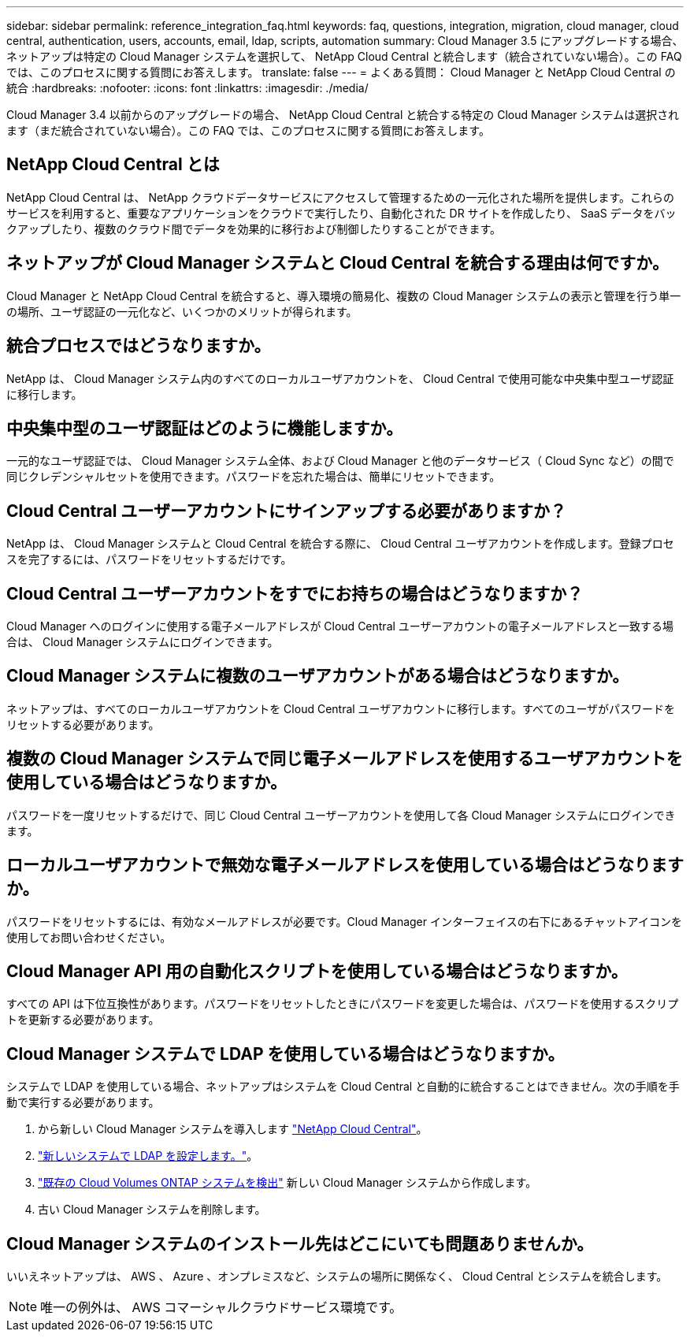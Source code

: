 ---
sidebar: sidebar 
permalink: reference_integration_faq.html 
keywords: faq, questions, integration, migration, cloud manager, cloud central, authentication, users, accounts, email, ldap, scripts, automation 
summary: Cloud Manager 3.5 にアップグレードする場合、ネットアップは特定の Cloud Manager システムを選択して、 NetApp Cloud Central と統合します（統合されていない場合）。この FAQ では、このプロセスに関する質問にお答えします。 
translate: false 
---
= よくある質問： Cloud Manager と NetApp Cloud Central の統合
:hardbreaks:
:nofooter: 
:icons: font
:linkattrs: 
:imagesdir: ./media/


[role="lead"]
Cloud Manager 3.4 以前からのアップグレードの場合、 NetApp Cloud Central と統合する特定の Cloud Manager システムは選択されます（まだ統合されていない場合）。この FAQ では、このプロセスに関する質問にお答えします。



== NetApp Cloud Central とは

NetApp Cloud Central は、 NetApp クラウドデータサービスにアクセスして管理するための一元化された場所を提供します。これらのサービスを利用すると、重要なアプリケーションをクラウドで実行したり、自動化された DR サイトを作成したり、 SaaS データをバックアップしたり、複数のクラウド間でデータを効果的に移行および制御したりすることができます。



== ネットアップが Cloud Manager システムと Cloud Central を統合する理由は何ですか。

Cloud Manager と NetApp Cloud Central を統合すると、導入環境の簡易化、複数の Cloud Manager システムの表示と管理を行う単一の場所、ユーザ認証の一元化など、いくつかのメリットが得られます。



== 統合プロセスではどうなりますか。

NetApp は、 Cloud Manager システム内のすべてのローカルユーザアカウントを、 Cloud Central で使用可能な中央集中型ユーザ認証に移行します。



== 中央集中型のユーザ認証はどのように機能しますか。

一元的なユーザ認証では、 Cloud Manager システム全体、および Cloud Manager と他のデータサービス（ Cloud Sync など）の間で同じクレデンシャルセットを使用できます。パスワードを忘れた場合は、簡単にリセットできます。



== Cloud Central ユーザーアカウントにサインアップする必要がありますか？

NetApp は、 Cloud Manager システムと Cloud Central を統合する際に、 Cloud Central ユーザアカウントを作成します。登録プロセスを完了するには、パスワードをリセットするだけです。



== Cloud Central ユーザーアカウントをすでにお持ちの場合はどうなりますか？

Cloud Manager へのログインに使用する電子メールアドレスが Cloud Central ユーザーアカウントの電子メールアドレスと一致する場合は、 Cloud Manager システムにログインできます。



== Cloud Manager システムに複数のユーザアカウントがある場合はどうなりますか。

ネットアップは、すべてのローカルユーザアカウントを Cloud Central ユーザアカウントに移行します。すべてのユーザがパスワードをリセットする必要があります。



== 複数の Cloud Manager システムで同じ電子メールアドレスを使用するユーザアカウントを使用している場合はどうなりますか。

パスワードを一度リセットするだけで、同じ Cloud Central ユーザーアカウントを使用して各 Cloud Manager システムにログインできます。



== ローカルユーザアカウントで無効な電子メールアドレスを使用している場合はどうなりますか。

パスワードをリセットするには、有効なメールアドレスが必要です。Cloud Manager インターフェイスの右下にあるチャットアイコンを使用してお問い合わせください。



== Cloud Manager API 用の自動化スクリプトを使用している場合はどうなりますか。

すべての API は下位互換性があります。パスワードをリセットしたときにパスワードを変更した場合は、パスワードを使用するスクリプトを更新する必要があります。



== Cloud Manager システムで LDAP を使用している場合はどうなりますか。

システムで LDAP を使用している場合、ネットアップはシステムを Cloud Central と自動的に統合することはできません。次の手順を手動で実行する必要があります。

. から新しい Cloud Manager システムを導入します https://cloud.netapp.com/["NetApp Cloud Central"^]。
. https://services.cloud.netapp.com/misc/federation-support["新しいシステムで LDAP を設定します。"^]。
. link:task_adding_ontap_cloud.html["既存の Cloud Volumes ONTAP システムを検出"] 新しい Cloud Manager システムから作成します。
. 古い Cloud Manager システムを削除します。




== Cloud Manager システムのインストール先はどこにいても問題ありませんか。

いいえネットアップは、 AWS 、 Azure 、オンプレミスなど、システムの場所に関係なく、 Cloud Central とシステムを統合します。


NOTE: 唯一の例外は、 AWS コマーシャルクラウドサービス環境です。
